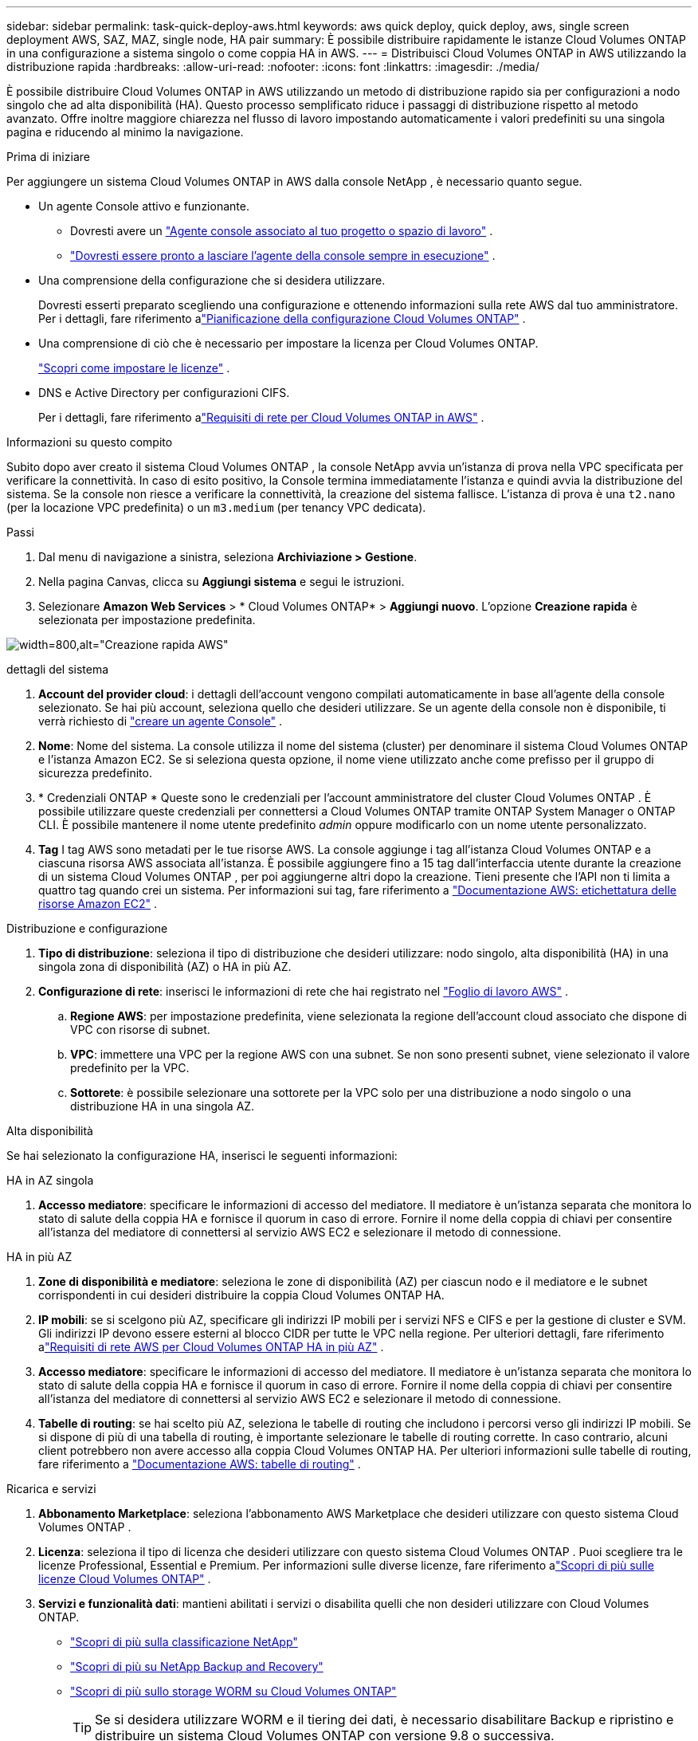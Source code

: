 ---
sidebar: sidebar 
permalink: task-quick-deploy-aws.html 
keywords: aws quick deploy, quick deploy, aws, single screen deployment AWS, SAZ, MAZ, single node, HA pair 
summary: È possibile distribuire rapidamente le istanze Cloud Volumes ONTAP in una configurazione a sistema singolo o come coppia HA in AWS. 
---
= Distribuisci Cloud Volumes ONTAP in AWS utilizzando la distribuzione rapida
:hardbreaks:
:allow-uri-read: 
:nofooter: 
:icons: font
:linkattrs: 
:imagesdir: ./media/


[role="lead"]
È possibile distribuire Cloud Volumes ONTAP in AWS utilizzando un metodo di distribuzione rapido sia per configurazioni a nodo singolo che ad alta disponibilità (HA).  Questo processo semplificato riduce i passaggi di distribuzione rispetto al metodo avanzato.  Offre inoltre maggiore chiarezza nel flusso di lavoro impostando automaticamente i valori predefiniti su una singola pagina e riducendo al minimo la navigazione.

.Prima di iniziare
Per aggiungere un sistema Cloud Volumes ONTAP in AWS dalla console NetApp , è necessario quanto segue.

[[licensing]]
* Un agente Console attivo e funzionante.
+
** Dovresti avere un https://docs.netapp.com/us-en/bluexp-setup-admin/task-quick-start-connector-aws.html["Agente console associato al tuo progetto o spazio di lavoro"^] .
** https://docs.netapp.com/us-en/bluexp-setup-admin/concept-connectors.html["Dovresti essere pronto a lasciare l'agente della console sempre in esecuzione"^] .


* Una comprensione della configurazione che si desidera utilizzare.
+
Dovresti esserti preparato scegliendo una configurazione e ottenendo informazioni sulla rete AWS dal tuo amministratore. Per i dettagli, fare riferimento alink:task-planning-your-config.html["Pianificazione della configurazione Cloud Volumes ONTAP"^] .

* Una comprensione di ciò che è necessario per impostare la licenza per Cloud Volumes ONTAP.
+
link:task-set-up-licensing-aws.html["Scopri come impostare le licenze"^] .

* DNS e Active Directory per configurazioni CIFS.
+
Per i dettagli, fare riferimento alink:reference-networking-aws.html["Requisiti di rete per Cloud Volumes ONTAP in AWS"^] .



.Informazioni su questo compito
Subito dopo aver creato il sistema Cloud Volumes ONTAP , la console NetApp avvia un'istanza di prova nella VPC specificata per verificare la connettività.  In caso di esito positivo, la Console termina immediatamente l'istanza e quindi avvia la distribuzione del sistema.  Se la console non riesce a verificare la connettività, la creazione del sistema fallisce.  L'istanza di prova è una `t2.nano` (per la locazione VPC predefinita) o un `m3.medium` (per tenancy VPC dedicata).

.Passi
. Dal menu di navigazione a sinistra, seleziona *Archiviazione > Gestione*.
. [[subscribe]]Nella pagina Canvas, clicca su *Aggiungi sistema* e segui le istruzioni.
. Selezionare *Amazon Web Services* > * Cloud Volumes ONTAP* > *Aggiungi nuovo*.  L'opzione *Creazione rapida* è selezionata per impostazione predefinita.


image:screenshot-aws-quick-create.png["width=800,alt=\"Creazione rapida AWS\""]

.dettagli del sistema
. *Account del provider cloud*: i dettagli dell'account vengono compilati automaticamente in base all'agente della console selezionato.  Se hai più account, seleziona quello che desideri utilizzare.  Se un agente della console non è disponibile, ti verrà richiesto di https://docs.netapp.com/us-en/bluexp-setup-admin/task-quick-start-connector-aws.html["creare un agente Console"^] .
. *Nome*: Nome del sistema.  La console utilizza il nome del sistema (cluster) per denominare il sistema Cloud Volumes ONTAP e l'istanza Amazon EC2.  Se si seleziona questa opzione, il nome viene utilizzato anche come prefisso per il gruppo di sicurezza predefinito.
. * Credenziali ONTAP * Queste sono le credenziali per l'account amministratore del cluster Cloud Volumes ONTAP .  È possibile utilizzare queste credenziali per connettersi a Cloud Volumes ONTAP tramite ONTAP System Manager o ONTAP CLI.  È possibile mantenere il nome utente predefinito _admin_ oppure modificarlo con un nome utente personalizzato.
. *Tag* I tag AWS sono metadati per le tue risorse AWS.  La console aggiunge i tag all'istanza Cloud Volumes ONTAP e a ciascuna risorsa AWS associata all'istanza.  È possibile aggiungere fino a 15 tag dall'interfaccia utente durante la creazione di un sistema Cloud Volumes ONTAP , per poi aggiungerne altri dopo la creazione.  Tieni presente che l'API non ti limita a quattro tag quando crei un sistema.  Per informazioni sui tag, fare riferimento a https://docs.aws.amazon.com/AWSEC2/latest/UserGuide/Using_Tags.html["Documentazione AWS: etichettatura delle risorse Amazon EC2"^] .


.Distribuzione e configurazione
. *Tipo di distribuzione*: seleziona il tipo di distribuzione che desideri utilizzare: nodo singolo, alta disponibilità (HA) in una singola zona di disponibilità (AZ) o HA in più AZ.
. *Configurazione di rete*: inserisci le informazioni di rete che hai registrato nel https://docs.netapp.com/us-en/bluexp-cloud-volumes-ontap/task-planning-your-config.html#collect-networking-information["Foglio di lavoro AWS"^] .
+
.. *Regione AWS*: per impostazione predefinita, viene selezionata la regione dell'account cloud associato che dispone di VPC con risorse di subnet.
.. *VPC*: immettere una VPC per la regione AWS con una subnet.  Se non sono presenti subnet, viene selezionato il valore predefinito per la VPC.
.. *Sottorete*: è possibile selezionare una sottorete per la VPC solo per una distribuzione a nodo singolo o una distribuzione HA in una singola AZ.




.Alta disponibilità
Se hai selezionato la configurazione HA, inserisci le seguenti informazioni:

[role="tabbed-block"]
====
.HA in AZ singola
--
. *Accesso mediatore*: specificare le informazioni di accesso del mediatore.  Il mediatore è un'istanza separata che monitora lo stato di salute della coppia HA e fornisce il quorum in caso di errore.  Fornire il nome della coppia di chiavi per consentire all'istanza del mediatore di connettersi al servizio AWS EC2 e selezionare il metodo di connessione.


--
.HA in più AZ
--
. *Zone di disponibilità e mediatore*: seleziona le zone di disponibilità (AZ) per ciascun nodo e il mediatore e le subnet corrispondenti in cui desideri distribuire la coppia Cloud Volumes ONTAP HA.
. *IP mobili*: se si scelgono più AZ, specificare gli indirizzi IP mobili per i servizi NFS e CIFS e per la gestione di cluster e SVM.  Gli indirizzi IP devono essere esterni al blocco CIDR per tutte le VPC nella regione.  Per ulteriori dettagli, fare riferimento alink:https://docs.netapp.com/us-en/bluexp-cloud-volumes-ontap/reference-networking-aws.html#requirements-for-ha-pairs-in-multiple-azs["Requisiti di rete AWS per Cloud Volumes ONTAP HA in più AZ"^] .
. *Accesso mediatore*: specificare le informazioni di accesso del mediatore.  Il mediatore è un'istanza separata che monitora lo stato di salute della coppia HA e fornisce il quorum in caso di errore.  Fornire il nome della coppia di chiavi per consentire all'istanza del mediatore di connettersi al servizio AWS EC2 e selezionare il metodo di connessione.
. *Tabelle di routing*: se hai scelto più AZ, seleziona le tabelle di routing che includono i percorsi verso gli indirizzi IP mobili.  Se si dispone di più di una tabella di routing, è importante selezionare le tabelle di routing corrette.  In caso contrario, alcuni client potrebbero non avere accesso alla coppia Cloud Volumes ONTAP HA.  Per ulteriori informazioni sulle tabelle di routing, fare riferimento a http://docs.aws.amazon.com/AmazonVPC/latest/UserGuide/VPC_Route_Tables.html["Documentazione AWS: tabelle di routing"^] .


--
====
.Ricarica e servizi
. *Abbonamento Marketplace*: seleziona l'abbonamento AWS Marketplace che desideri utilizzare con questo sistema Cloud Volumes ONTAP .
. *Licenza*: seleziona il tipo di licenza che desideri utilizzare con questo sistema Cloud Volumes ONTAP .  Puoi scegliere tra le licenze Professional, Essential e Premium.  Per informazioni sulle diverse licenze, fare riferimento alink:concept-licensing.html["Scopri di più sulle licenze Cloud Volumes ONTAP"^] .
. *Servizi e funzionalità dati*: mantieni abilitati i servizi o disabilita quelli che non desideri utilizzare con Cloud Volumes ONTAP.
+
** https://docs.netapp.com/us-en/bluexp-classification/concept-cloud-compliance.html["Scopri di più sulla classificazione NetApp"^]
** https://docs.netapp.com/us-en/bluexp-backup-recovery/concept-backup-to-cloud.html["Scopri di più su NetApp Backup and Recovery"^]
** link:concept-worm.html["Scopri di più sullo storage WORM su Cloud Volumes ONTAP"]
+

TIP: Se si desidera utilizzare WORM e il tiering dei dati, è necessario disabilitare Backup e ripristino e distribuire un sistema Cloud Volumes ONTAP con versione 9.8 o successiva.

** * Account del sito di supporto NetApp *: se disponi di più account, seleziona quello che desideri utilizzare.




.Riepilogo
Controlla o modifica i dettagli inseriti, quindi fai clic su *Crea*.

.Link correlati
* link:task-planning-your-config.html["Pianificazione della configurazione Cloud Volumes ONTAP"]
* link:task-deploying-otc-aws.html["Distribuisci Cloud Volumes ONTAP in AWS utilizzando la distribuzione avanzata"]

